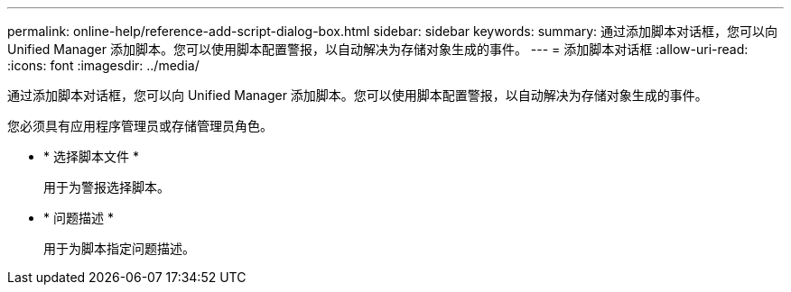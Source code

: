 ---
permalink: online-help/reference-add-script-dialog-box.html 
sidebar: sidebar 
keywords:  
summary: 通过添加脚本对话框，您可以向 Unified Manager 添加脚本。您可以使用脚本配置警报，以自动解决为存储对象生成的事件。 
---
= 添加脚本对话框
:allow-uri-read: 
:icons: font
:imagesdir: ../media/


[role="lead"]
通过添加脚本对话框，您可以向 Unified Manager 添加脚本。您可以使用脚本配置警报，以自动解决为存储对象生成的事件。

您必须具有应用程序管理员或存储管理员角色。

* * 选择脚本文件 *
+
用于为警报选择脚本。

* * 问题描述 *
+
用于为脚本指定问题描述。


